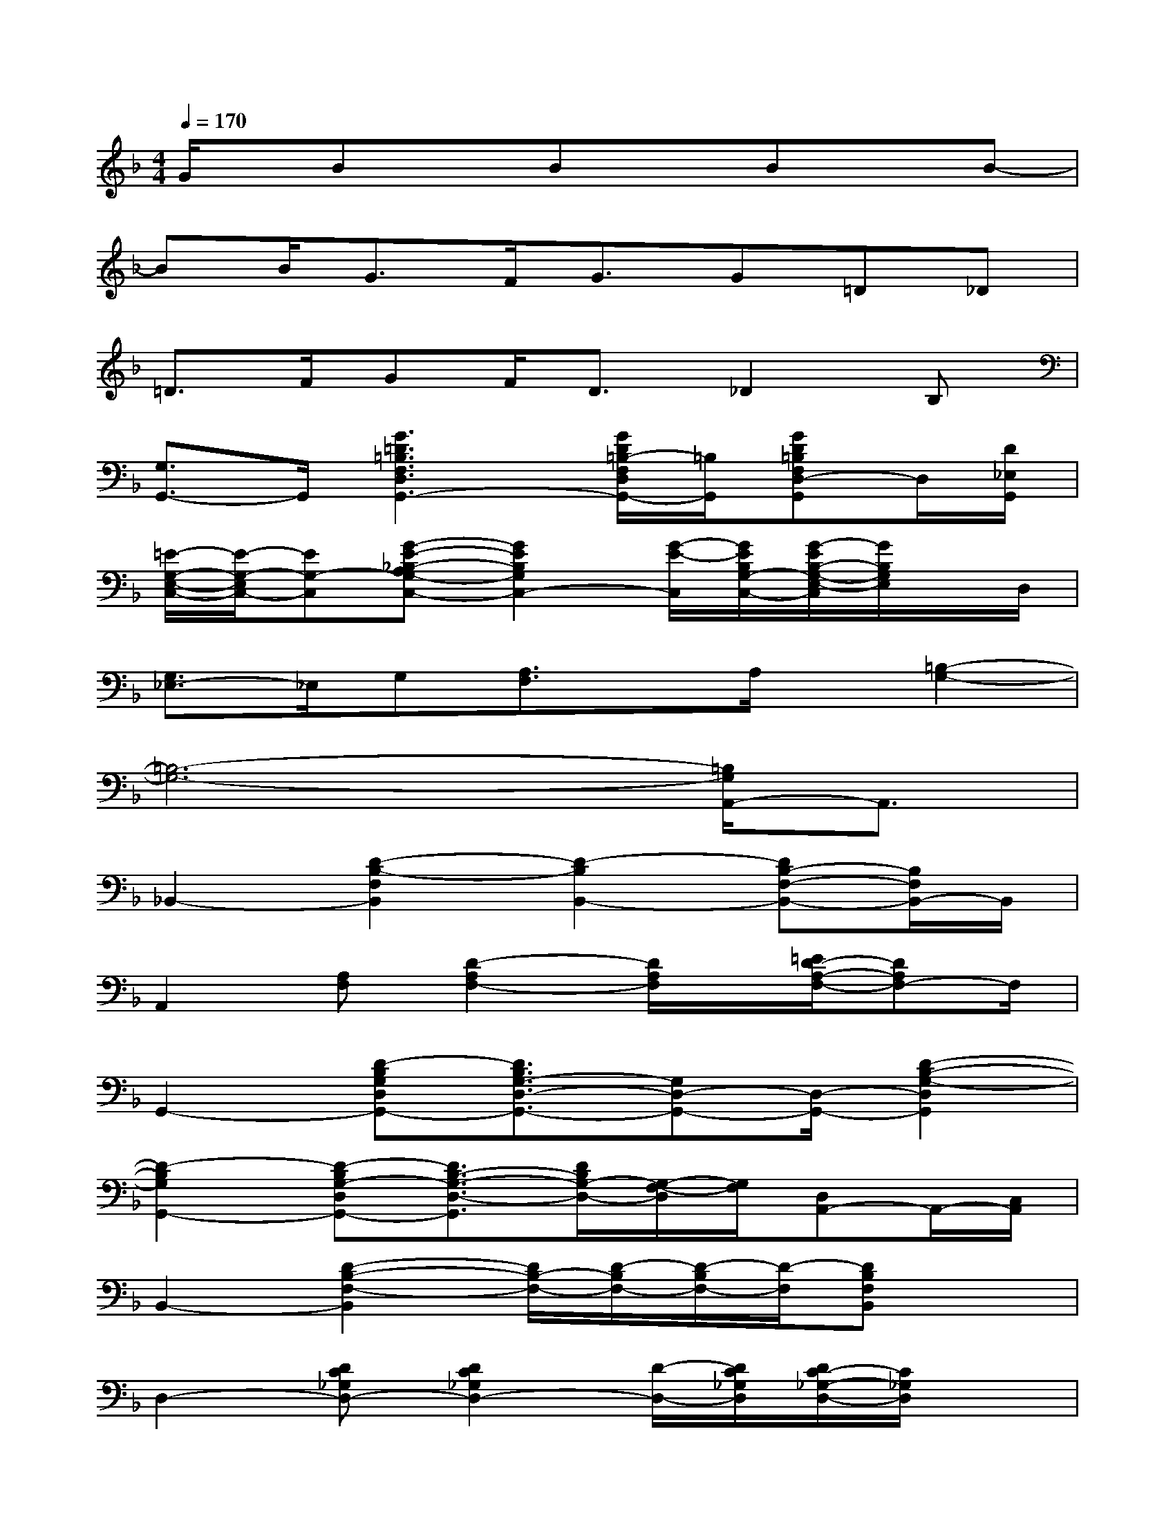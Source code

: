X:1
T:
M:4/4
L:1/8
Q:1/4=170
K:F%1flats
V:1
G/2x/2BxBxBxB-|
BB<GF<GG=D_D|
=D>FGF<D_D2B,|
[G,3/2G,,3/2-]G,,/2[G3=D3=B,3F,3D,3G,,3-][G/2D/2=B,/2-F,/2D,/2G,,/2-][=B,/2G,,/2][GD=B,F,D,-G,,]D,/2[D/2_E,/2G,,/2]|
[=E/2-G,/2-E,/2-C,/2-][E/2-G,/2-E,/2C,/2-][EG,-C,][G-E-_B,-A,G,-C,-][G2E2B,2G,2C,2-][G/2-E/2-C,/2][G/2E/2B,/2G,/2-C,/2-][G/2-E/2B,/2-G,/2-E,/2-C,/2][G/2B,/2G,/2E,/2]x/2D,/2|
[G,3/2_E,3/2-]_E,/2G,[A,3/2F,3/2]x/2A,/2x/2[=B,2-G,2-]|
[=B,6-G,6-][=B,/2G,/2A,,/2-]A,,3/2|
_B,,2-[D2-B,2-F,2B,,2][D2-B,2B,,2-][DB,-F,-B,,-][B,/2F,/2B,,/2-]B,,/2|
A,,2[A,F,][D2-A,2F,2-][D/2A,/2F,/2]x/2[=E/2D/2-A,/2-F,/2-][DA,F,-]F,/2|
G,,2-[D-B,G,D,G,,-][D3/2B,3/2G,3/2-D,3/2-G,,3/2-][G,D,-G,,-][D,/2-G,,/2-][D2-B,2-G,2-D,2G,,2]|
[D2-B,2G,2G,,2-][D-B,G,-D,G,,-][D3/2B,3/2-G,3/2-D,3/2-G,,3/2][D/2B,/2G,/2-D,/2-][G,/2-F,/2-D,/2][G,/2F,/2][D,A,,-]A,,/2-[C,/2A,,/2]|
B,,2-[D2-B,2-F,2-B,,2][D/2B,/2-F,/2-][D/2-B,/2F,/2-][D/2-B,/2F,/2-][D/2-F,/2][DB,F,B,,]x|
D,2-[DC_G,D,-][D2C2_G,2D,2-][D/2-D,/2-][D/2C/2_G,/2D,/2][D/2C/2-_G,/2-D,/2-][C/2_G,/2D,/2]x|
=G,,2-[G/2D/2-B,/2-G,/2-F,/2-G,,/2-][G/2-D/2B,/2G,/2F,/2G,,/2-][G-D-B,-G,-G,,-][G-DB,G,-_D,-G,,-][G/2=D/2-B,/2G,/2_D,/2G,,/2-][=D/2B,,/2G,,/2-][G2-D2-B,2-G,2-D,2G,,2]|
[G2D2B,2G,2D,2G,,2-][G-DB,G,-D,-G,,-][G3/2D3/2-B,3/2G,3/2-D,3/2-G,,3/2-][D/2G,/2-D,/2-G,,/2-][D3/2B,3/2-G,3/2-D,3/2G,,3/2-][B,/2G,/2G,,/2]x/2F,/2-|
[D2-B,2-F,2-B,,2-][D/2-B,/2-F,/2-B,,/2][D3-B,3-F,3-][D/2-B,/2-F,/2-][D-B,-F,B,,-][D/2B,/2-B,,/2]B,/2